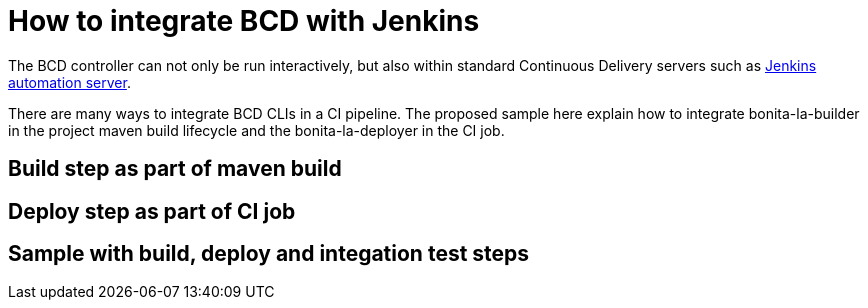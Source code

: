 = How to integrate BCD with Jenkins
:experimental:

The BCD controller can not only be run interactively, but also within standard Continuous Delivery servers such as https://jenkins.io/[Jenkins automation server].

There are many ways to integrate BCD CLIs in a CI pipeline. The proposed sample here explain how to integrate bonita-la-builder in the project maven build lifecycle and the bonita-la-deployer in the CI job.

== Build step as part of maven build

// TODO: write doc

== Deploy step as part of CI job

// TODO: write doc

== Sample with build, deploy and integation test steps

// TODO: write doc
